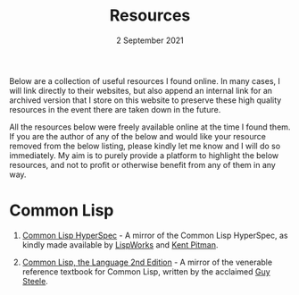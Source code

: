 #+DATE: 2 September 2021
#+OPTIONS: html-postamble:nil

#+TITLE: Resources

Below are a collection of useful resources I found online. In many cases,
I will link directly to their websites, but also append an internal link for
an archived version that I store on this website to preserve these high quality
resources in the event there are taken down in the future.

All the resources below were freely available online at the time I found them.
If you are the author of any of the below and would like your resource removed
from the below listing, please kindly let me know and I will do so immediately. My aim
is to purely provide a platform to highlight the below resources, and not to profit
or otherwise benefit from any of them in any way.


* Common Lisp

1. [[file://https://clhs.ashok.jp][Common Lisp HyperSpec]] - A mirror of the Common Lisp HyperSpec, as kindly
   made available by [[file:https//www.lispworks.com][LispWorks]] and [[file:http://www.nhplace.com][Kent Pitman]].

2. [[file:https://lisp.ashok.jp][Common Lisp, the Language 2nd Edition]] - A mirror of the venerable reference textbook
   for Common Lisp, written by the acclaimed [[file:http://www.nhplace.com][Guy Steele]]. 

